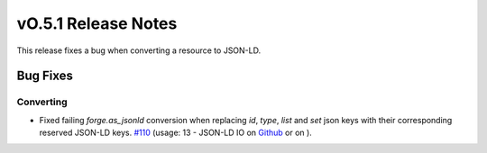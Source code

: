 ====================
vO.5.1 Release Notes
====================

This release fixes a bug when converting a resource to JSON-LD.

Bug Fixes
=========

Converting
----------

*  Fixed failing `forge.as_jsonld` conversion when replacing `id`, `type`, `list` and `set` json keys with their corresponding reserved JSON-LD keys. `#110 <https://github.com/BlueBrain/nexus-forge/pull/110>`__ (usage: 13 - JSON-LD IO on `Github <https://github.com/BlueBrain/nexus-forge/blob/v0.5.1/examples/notebooks/getting-started/13%20-%20JSON-LD%20IO.ipynb>`__ or on |Binder|).

.. |Binder| image:: https://mybinder.org/badge_logo.svg
    :alt: Binder
    :target: https://mybinder.org/v2/gh/BlueBrain/nexus-forge/v0.5.1?filepath=examples%2Fnotebooks%2Fgetting-started
